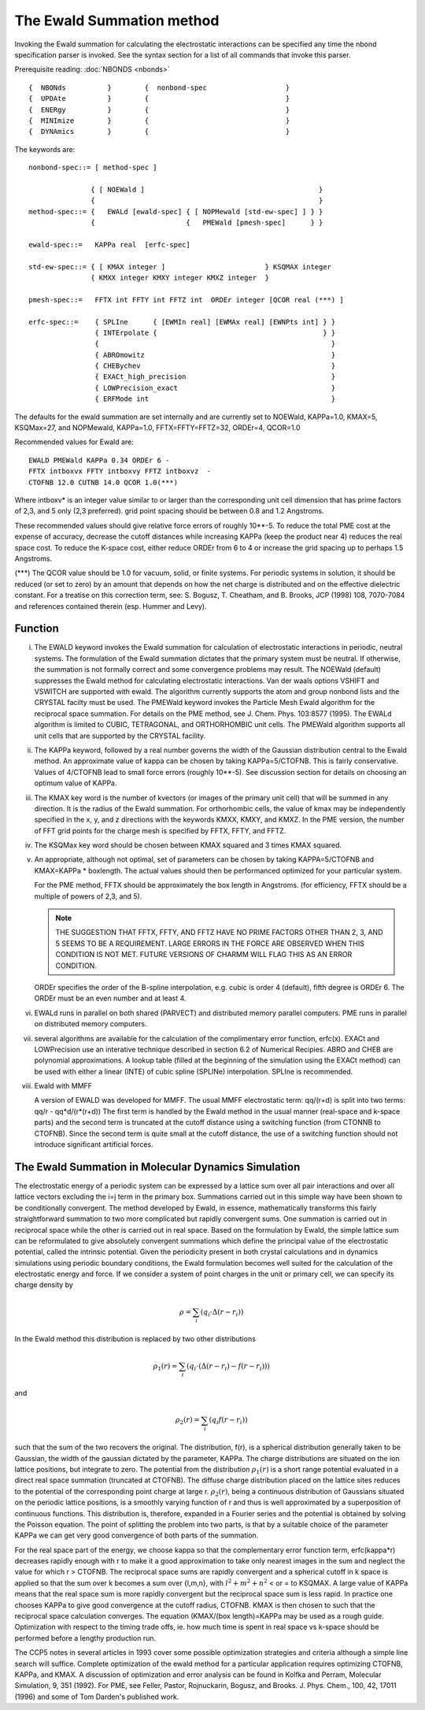 .. py:module:: ewald

==========================
The Ewald Summation method 
==========================

Invoking the Ewald summation for calculating the electrostatic interactions 
can be specified any time the nbond specification parser is invoked.  See  
the syntax section for a list of all commands that invoke this parser.  

Prerequisite reading:  :doc:`NBONDS <nbonds>`

.. index:: ewald; syntax
.. _ewald_syntax:

::

   {  NBONds          }        {  nonbond-spec                   }
   {  UPDAte          }        {                                 }
   {  ENERgy          }        {                                 }
   {  MINImize        }        {                                 }
   {  DYNAmics        }        {                                 }


The keywords are:

::

   nonbond-spec::= [ method-spec ]

                  { [ NOEWald ]                                          }
                  {                                                      }
   method-spec::= {   EWALd [ewald-spec] { [ NOPMewald [std-ew-spec] ] } }
                  {                      {   PMEWald [pmesh-spec]      } } 

   ewald-spec::=   KAPPa real  [erfc-spec]

   std-ew-spec::= { [ KMAX integer ]                        } KSQMAX integer
                  { KMXX integer KMXY integer KMXZ integer  }

   pmesh-spec::=   FFTX int FFTY int FFTZ int  ORDEr integer [QCOR real (***) ]

   erfc-spec::=    { SPLIne      { [EWMIn real] [EWMAx real] [EWNPts int] } }
                   { INTErpolate {                                        } }
                   {                                                        }
                   { ABROmowitz                                             }
                   { CHEBychev                                              }
                   { EXACt_high_precision                                   }
                   { LOWPrecision_exact                                     }
                   { ERFMode int                                            }


.. index:: ewald; defaults
.. _ewald_defaults:

The defaults for the ewald summation are set internally
and are currently set to NOEWald, KAPPa=1.0, KMAX=5, KSQMax=27, and
NOPMewald, KAPPa=1.0, FFTX=FFTY=FFTZ=32, ORDEr=4, QCOR=1.0

Recommended values for Ewald are:

::

   EWALD PMEWald KAPPa 0.34 ORDEr 6 - 
   FFTX intboxvx FFTY intboxvy FFTZ intboxvz  -
   CTOFNB 12.0 CUTNB 14.0 QCOR 1.0(***)

Where intboxv\* is an integer value similar to or larger than the corresponding
unit cell dimension that has prime factors of 2,3, and 5 only (2,3 preferred).
grid point spacing should be between 0.8 and 1.2 Angstroms.

These recommended values should give relative force errors of roughly 10**-5.
To reduce the total PME cost at the expense of accuracy, decrease the cutoff
distances while increasing KAPPa (keep the product near 4) reduces the real
space cost.  To reduce the K-space cost, either reduce ORDEr from 6 to 4 or
increase the grid spacing up to perhaps 1.5 Angstroms.

(\***) The QCOR value should be 1.0 for vacuum, solid, or finite systems.
For periodic systems in solution, it should be reduced (or set to zero) by an
amount that depends on how the net charge is distributed and on the effective
dielectric constant.  For a treatise on this correction term, see:
S. Bogusz, T. Cheatham, and B. Brooks, JCP (1998) 108, 7070-7084 and references
contained therein (esp. Hummer and Levy).

.. _ewald_function:

Function
--------

i) The EWALD keyword invokes the Ewald summation for calculation of 
   electrostatic interactions in periodic, neutral systems.  The formulation of 
   the Ewald summation dictates that the primary system must be neutral.  If 
   otherwise, the summation is not formally correct and some 
   convergence problems may result.  The NOEWald (default) suppresses the Ewald 
   method for calculating electrostatic interactions.  Van der waals 
   options VSHIFT and VSWITCH are supported with ewald.  The algorithm
   currently supports the atom and group nonbond lists and the CRYSTAL facilty 
   must be used.  The PMEWald keyword invokes the Particle Mesh Ewald algorithm
   for the reciprocal space summation.  For details on the PME method, see
   J. Chem. Phys. 103:8577 (1995).  The EWALd algorithm is limited to CUBIC,
   TETRAGONAL, and ORTHORHOMBIC unit cells.  The PMEWald algorithm supports
   all unit cells that are supported by the CRYSTAL facility. 

ii) The KAPPa keyword, followed by a real number governs the width of the 
    Gaussian distribution central to the Ewald method.  An approximate value
    of kappa can be chosen by taking KAPPa=5/CTOFNB.  This is fairly conservative.
    Values of 4/CTOFNB lead to small force errors (roughly 10**-5).  See
    discussion section for details on choosing an optimum value of KAPPa.

iii) The KMAX key word is the number of kvectors (or images of the 
     primary unit cell) that will be summed in any direction.  It is the 
     radius of the Ewald summation.  For orthorhombic cells, the value of 
     kmax may be independently specified in the x, y, and z directions with
     the keywords KMXX, KMXY, and KMXZ.  In the PME version, the number of 
     FFT grid points for the charge mesh is specified by FFTX, FFTY, and FFTZ. 

iv) The KSQMax key word should be chosen between  KMAX squared and 3 times
    KMAX squared. 

v) An appropriate, although not optimal, set of parameters can be 
   chosen by taking KAPPA=5/CTOFNB and KMAX=KAPPa * boxlength. The actual 
   values should then be performanced optimized for your particular system.
   
   For the PME method, FFTX should be approximately the box length in Angstroms.
   (for efficiency, FFTX should be a multiple of powers of 2,3, and 5).

   .. note::
   
      THE SUGGESTION THAT FFTX, FFTY, AND FFTZ HAVE
      NO PRIME FACTORS OTHER THAN 2, 3, AND 5 SEEMS TO BE A REQUIREMENT.
      LARGE ERRORS IN THE FORCE ARE OBSERVED WHEN THIS CONDITION IS NOT MET.
      FUTURE VERSIONS OF CHARMM WILL FLAG THIS AS AN ERROR CONDITION.

   ORDEr specifies the order of the B-spline interpolation, e.g. cubic is
   order 4 (default), fifth degree is ORDEr 6.  The ORDEr must be an even
   number and at least 4. 

vi) EWALd runs in parallel on both shared (PARVECT) and distributed
    memory parallel computers.  PME runs in parallel on distributed
    memory computers.

vii) several algorithms are available for the calculation of the complimentary
     error function, erfc(x).  EXACt and LOWPrecision use an interative technique
     described in section 6.2 of Numerical Recipies.  ABRO and CHEB are polynomial
     approximations.  A lookup table (filled at the beginning of the simulation
     using the EXACt method) can be used with either a linear (INTE) of cubic 
     spline (SPLINe) interpolation.  SPLIne is recommended.

viii) Ewald with MMFF

      A version of EWALD was developed for MMFF.  The usual MMFF electrostatic
      term: qq/(r+d)  is split into two terms:  qq/r -  qq*d/(r*(r+d))
      The first term is handled by the Ewald method in the usual manner
      (real-space and k-space parts) and the second term is truncated
      at the cutoff distance using a switching function (from CTONNB to CTOFNB).
      Since the second term is quite small at the cutoff distance, the use of a
      switching function should not introduce significant artificial forces.


.. _ewald_discussion:

The Ewald Summation in Molecular Dynamics Simulation 
----------------------------------------------------

The electrostatic energy of a periodic system can be expressed by a lattice  
sum over all pair interactions and over all lattice vectors excluding
the i=j term in the primary box.  Summations carried out in this simple 
way have been shown to be conditionally convergent.  The method developed by 
Ewald, in essence, mathematically transforms  this fairly straightforward  
summation to two more complicated but rapidly convergent sums.  One summation 
is carried out in reciprocal space while the other is carried out in real 
space.  Based on the formulation by Ewald, the simple lattice sum can be
reformulated to give absolutely convergent summations which define the
principal value of the electrostatic potential, called the intrinsic potential.
Given the periodicity present in both crystal calculations and in dynamics 
simulations using periodic boundary conditions,  the Ewald formulation becomes 
well suited for the calculation of the electrostatic energy and force. If we 
consider a system of point charges in the unit or primary cell, we can specify 
its charge density by  

.. math::

   \rho = \sum_i (q_i \cdot \Delta (r - r_i))


In the Ewald method  this distribution is replaced by two other distributions 

.. math::

   \rho_1(r) = \sum_i (q_i \cdot ( \Delta(r - r_i) - f(r - r_i)))

and

.. math::

   \rho_2(r) = \sum_i (q_i f(r - r_i))

such that the sum of the two recovers the original.  The distribution,
f(r), is a spherical distribution generally taken to be Gaussian, the
width of the gaussian dictated by the parameter, KAPPa.  The charge
distributions are situated on the ion lattice positions, but integrate
to zero.  The potential from the distribution :math:`\rho_1(r)` is a short range
potential evaluated in a direct real space summation (truncated at
CTOFNB).  The diffuse charge distribution placed on the lattice sites
reduces to the potential of the corresponding point charge at large r.
:math:`\rho_2(r)`, being a continuous distribution of Gaussians situated on the
periodic lattice positions, is a smoothly varying function of r and thus
is well approximated by a superposition of continuous functions.  This
distribution is, therefore, expanded in a Fourier series and the
potential is obtained by solving the Poisson equation.  The point of
splitting the problem into two parts, is that by a suitable choice of
the parameter KAPPa we can get very good convergence of both parts of
the summation.

For the real space part of the energy, we choose kappa so that the
complementary error function term, erfc(kappa*r) decreases rapidly
enough with r to make it a good approximation to take only nearest
images in the sum and neglect the value for which r > CTOFNB.  The
reciprocal space sums are rapidly convergent and a spherical cutoff in k
space is applied so that the sum over k becomes a sum over {l,m,n}, with
:math:`l^2 + m^2 + n^2` < or = to KSQMAX. A large value of KAPPa means that the
real space sum is more rapidly convergent but the reciprocal space sum
is less rapid.  In practice one chooses KAPPa to give good convergence
at the cutoff radius, CTOFNB.  KMAX is then chosen to such that the
reciprocal space calculation converges.  The equation (KMAX/(box
length)=KAPPa may be used as a rough guide.  Optimization with respect
to the timing trade offs, ie.  how much time is spent in real space vs
k-space should be performed before a lengthy production run.

The CCP5 notes in several articles in 1993 cover some possible
optimization strategies and criteria although a simple line search will
suffice.  Complete optimization of the ewald method for a particular
application requires optimizing CTOFNB, KAPPa, and KMAX.  A discussion
of optimization and error analysis can be found in Kolfka and Perram,
Molecular Simulation, 9, 351 (1992).   For PME, see Feller, Pastor,
Rojnuckarin, Bogusz, and Brooks. J. Phys. Chem., 100, 42, 17011 (1996)
and some of Tom Darden's published work.

